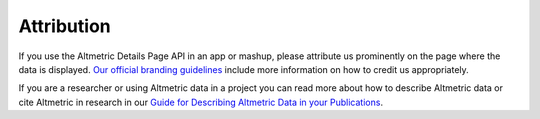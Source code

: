 Attribution
===========
If you use the Altmetric Details Page API in an app or mashup, please attribute us prominently on the page where the data is displayed. 
`Our official branding guidelines <https://help.altmetric.com/support/solutions/articles/6000242619-guide-for-displaying-altmetric-data-on-your-website>`_ include more information on how to credit us appropriately.

If you are a researcher or using Altmetric data in a project you can read more about how to describe Altmetric data or cite Altmetric in research
in our `Guide for Describing Altmetric Data in your Publications <https://help.altmetric.com/support/solutions/articles/6000242693-guide-for-describing-altmetric-data-in-publications>`_.